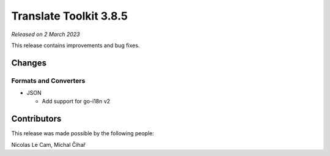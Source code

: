 Translate Toolkit 3.8.5
***********************

*Released on 2 March 2023*

This release contains improvements and bug fixes.

Changes
=======

Formats and Converters
----------------------

- JSON

  - Add support for go-i18n v2

Contributors
============

This release was made possible by the following people:

Nicolas Le Cam, Michal Čihař
